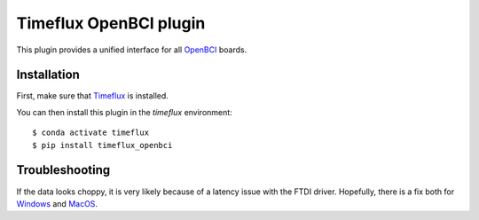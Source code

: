 Timeflux OpenBCI plugin
=======================

This plugin provides a unified interface for all `OpenBCI <https://openbci.com>`__ boards.

Installation
------------

First, make sure that `Timeflux <https://github.com/timeflux/timeflux>`__ is installed.

You can then install this plugin in the `timeflux` environment:

::

    $ conda activate timeflux
    $ pip install timeflux_openbci

Troubleshooting
---------------

If the data looks choppy, it is very likely because of a latency issue with the FTDI driver. Hopefully, there is a fix both for `Windows <https://docs.openbci.com/docs/10Troubleshooting/OpenBCI_on_Windows>`__ and `MacOS <https://docs.openbci.com/docs/10Troubleshooting/FTDI_Fix_Mac>`__.